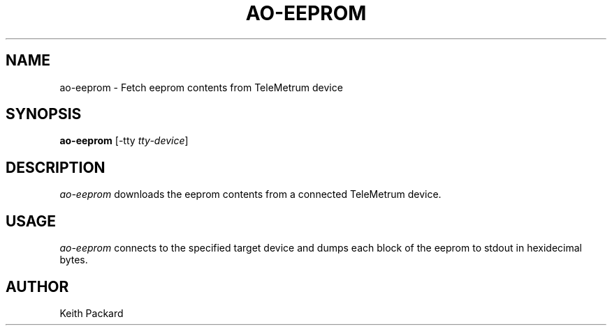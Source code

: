 .\"
.\" Copyright © 2009 Keith Packard <keithp@keithp.com>
.\"
.\" This program is free software; you can redistribute it and/or modify
.\" it under the terms of the GNU General Public License as published by
.\" the Free Software Foundation; either version 2 of the License, or
.\" (at your option) any later version.
.\"
.\" This program is distributed in the hope that it will be useful, but
.\" WITHOUT ANY WARRANTY; without even the implied warranty of
.\" MERCHANTABILITY or FITNESS FOR A PARTICULAR PURPOSE.  See the GNU
.\" General Public License for more details.
.\"
.\" You should have received a copy of the GNU General Public License along
.\" with this program; if not, write to the Free Software Foundation, Inc.,
.\" 59 Temple Place, Suite 330, Boston, MA 02111-1307 USA.
.\"
.\"
.TH AO-EEPROM 1 "ao-eeprom" ""
.SH NAME
ao-eeprom \- Fetch eeprom contents from TeleMetrum device
.SH SYNOPSIS
.B "ao-eeprom"
[\-tty \fItty-device\fP]
.SH DESCRIPTION
.I ao-eeprom
downloads the eeprom contents from a connected TeleMetrum device.
.SH USAGE
.I ao-eeprom
connects to the specified target device and dumps each block of the
eeprom to stdout in hexidecimal bytes.
.SH AUTHOR
Keith Packard
